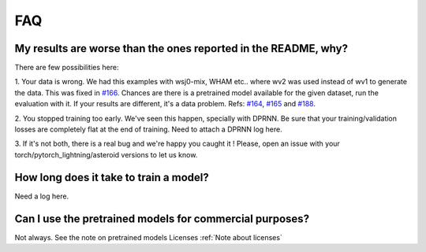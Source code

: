 FAQ
===


My results are worse than the ones reported in the README, why?
---------------------------------------------------------------
There are few possibilities here:

1. Your data is wrong. We had this examples with wsj0-mix, WHAM etc..
where wv2 was used instead of wv1 to generate the data. This was fixed in
`#166 <https://github.com/mpariente/asteroid/pull/166>`_. Chances are there is a pretrained model available for the given dataset,
run the evaluation with it. If your results are different, it's a data problem.
Refs: `#164 <https://github.com/mpariente/asteroid/issues/164>`_,
`#165 <https://github.com/mpariente/asteroid/issues/165>`_ and `#188 <https://github.com/mpariente/asteroid/issues/188>`_.

2. You stopped training too early. We've seen this happen, specially with DPRNN.
Be sure that your training/validation losses are completely flat at the end of training.
Need to attach a DPRNN log here.

3. If it's not both, there is a real bug and we're happy you caught it !
Please, open an issue with your torch/pytorch_lightning/asteroid versions to let us know.

How long does it take to train a model?
---------------------------------------
Need a log here.

Can I use the pretrained models for commercial purposes?
--------------------------------------------------------
Not always. See the note on pretrained models Licenses :ref:`Note about licenses`

